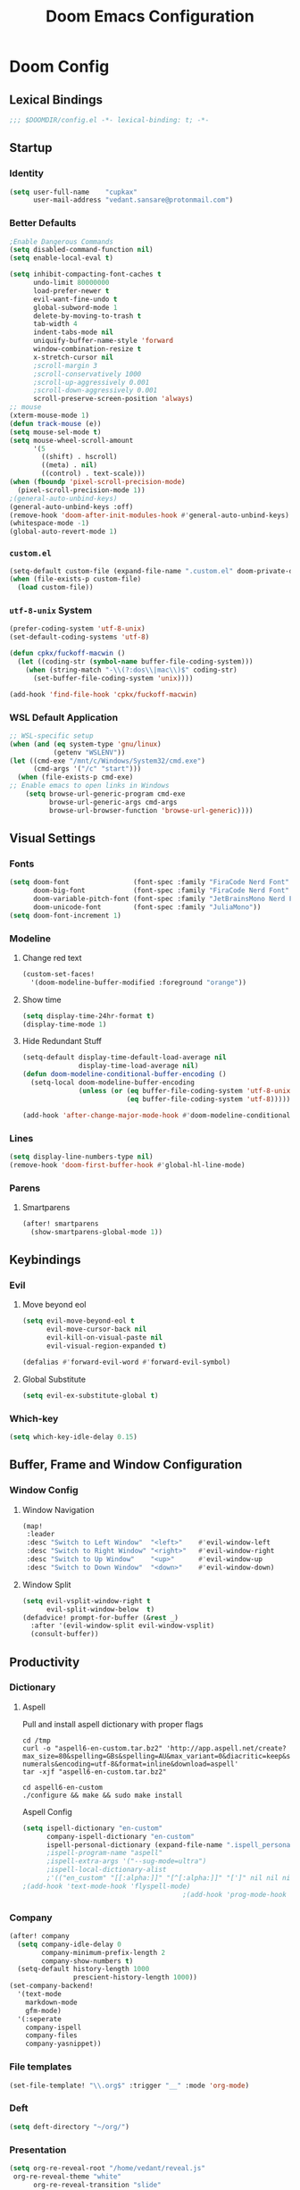 #+title: Doom Emacs Configuration
#+startup: fold
#+property: header-args:emacs-lisp :tangle "config.el" :results silent
#+property: header-args :tangle no :results silent
* Doom Config
** Lexical Bindings
:PROPERTIES:
:ID:       e78d7023-c327-4c42-b215-33769b9a577a
:END:
#+begin_src emacs-lisp
;;; $DOOMDIR/config.el -*- lexical-binding: t; -*-
#+end_src
** Startup
*** Identity
:PROPERTIES:
:ID:       7cdd3dd6-987a-47e7-8c96-797f8bfbf54d
:END:
#+begin_src emacs-lisp
(setq user-full-name    "cupkax"
      user-mail-address "vedant.sansare@protonmail.com")
#+end_src
*** Better Defaults
:PROPERTIES:
:ID:       5a264247-0daf-471a-b2c1-3a8f20f11c56
:END:
#+begin_src emacs-lisp
;Enable Dangerous Commands
(setq disabled-command-function nil)
(setq enable-local-eval t)

(setq inhibit-compacting-font-caches t
      undo-limit 80000000
      load-prefer-newer t
      evil-want-fine-undo t
      global-subword-mode 1
      delete-by-moving-to-trash t
      tab-width 4
      indent-tabs-mode nil
      uniquify-buffer-name-style 'forward
      window-combination-resize t
      x-stretch-cursor nil
      ;scroll-margin 3
      ;scroll-conservatively 1000
      ;scroll-up-aggressively 0.001
      ;scroll-down-aggressively 0.001
      scroll-preserve-screen-position 'always)
;; mouse
(xterm-mouse-mode 1)
(defun track-mouse (e))
(setq mouse-sel-mode t)
(setq mouse-wheel-scroll-amount
      '(5
        ((shift) . hscroll)
        ((meta) . nil)
        ((control) . text-scale)))
(when (fboundp 'pixel-scroll-precision-mode)
  (pixel-scroll-precision-mode 1))
;(general-auto-unbind-keys)
(general-auto-unbind-keys :off)
(remove-hook 'doom-after-init-modules-hook #'general-auto-unbind-keys)
(whitespace-mode -1)
(global-auto-revert-mode 1)
#+end_src
*** =custom.el=
:PROPERTIES:
:ID:       306e1e6b-7594-48e5-b00f-277430f171de
:END:
#+begin_src emacs-lisp
(setq-default custom-file (expand-file-name ".custom.el" doom-private-dir))
(when (file-exists-p custom-file)
  (load custom-file))
#+end_src
*** =utf-8-unix= System
:PROPERTIES:
:ID:       8f3ea0f5-474e-41fe-80fa-1f969c678786
:END:
#+begin_src emacs-lisp
(prefer-coding-system 'utf-8-unix)
(set-default-coding-systems 'utf-8)

(defun cpkx/fuckoff-macwin ()
  (let ((coding-str (symbol-name buffer-file-coding-system)))
    (when (string-match "-\\(?:dos\\|mac\\)$" coding-str)
      (set-buffer-file-coding-system 'unix))))

(add-hook 'find-file-hook 'cpkx/fuckoff-macwin)
#+end_src
*** WSL Default Application
:PROPERTIES:
:ID:       6d545e24-a17a-4bfa-8505-d6b53093ffcc
:END:
#+begin_src emacs-lisp
;; WSL-specific setup
(when (and (eq system-type 'gnu/linux)
           (getenv "WSLENV"))
(let ((cmd-exe "/mnt/c/Windows/System32/cmd.exe")
      (cmd-args '("/c" "start")))
  (when (file-exists-p cmd-exe)
;; Enable emacs to open links in Windows
    (setq browse-url-generic-program cmd-exe
          browse-url-generic-args cmd-args
          browse-url-browser-function 'browse-url-generic))))
#+end_src
** Visual Settings
*** Fonts
:PROPERTIES:
:ID:       ea5d43f8-f5df-46ff-818f-81f930523365
:END:
#+begin_src emacs-lisp
  (setq doom-font                (font-spec :family "FiraCode Nerd Font"     :size 16)
        doom-big-font            (font-spec :family "FiraCode Nerd Font"     :size 24)
        doom-variable-pitch-font (font-spec :family "JetBrainsMono Nerd Font"     :size 16)
        doom-unicode-font        (font-spec :family "JuliaMono"))
  (setq doom-font-increment 1)
#+end_src
*** Modeline
**** Change red text
:PROPERTIES:
:ID:       e5dd40b0-2581-4215-aa82-62d1601bb600
:END:
#+begin_src emacs-lisp
(custom-set-faces!
  '(doom-modeline-buffer-modified :foreground "orange"))
#+end_src
**** Show time
:PROPERTIES:
:ID:       1a12f845-e407-4bbd-82c2-002ecf22085e
:END:
#+begin_src emacs-lisp
(setq display-time-24hr-format t)
(display-time-mode 1)
#+end_src
**** Hide Redundant Stuff
:PROPERTIES:
:ID:       eacb75d2-f82f-48c5-85d7-ef60e80b23d2
:END:
#+begin_src emacs-lisp
(setq-default display-time-default-load-average nil
              display-time-load-average nil)
(defun doom-modeline-conditional-buffer-encoding ()
  (setq-local doom-modeline-buffer-encoding
              (unless (or (eq buffer-file-coding-system 'utf-8-unix)
                          (eq buffer-file-coding-system 'utf-8)))))

(add-hook 'after-change-major-mode-hook #'doom-modeline-conditional-buffer-encoding)
#+end_src
*** Lines
:PROPERTIES:
:ID:       7f96d094-1ba4-4c2f-8478-b666ec76b319
:END:
#+begin_src emacs-lisp
(setq display-line-numbers-type nil)
(remove-hook 'doom-first-buffer-hook #'global-hl-line-mode)
#+end_src
*** Parens
**** Smartparens
:PROPERTIES:
:ID:       19f5ca24-0e3d-4b6a-b151-def3e5c94f4d
:END:
#+begin_src emacs-lisp
(after! smartparens
  (show-smartparens-global-mode 1))
#+end_src
** Keybindings
*** Evil
**** Move beyond eol
:PROPERTIES:
:ID:       9f8e1e28-5087-40f0-a49e-9f72923f538c
:END:
#+begin_src emacs-lisp
(setq evil-move-beyond-eol t
      evil-move-cursor-back nil
      evil-kill-on-visual-paste nil
      evil-visual-region-expanded t)

(defalias #'forward-evil-word #'forward-evil-symbol)
#+end_src
**** Global Substitute
:PROPERTIES:
:ID:       4768a91f-3e0c-47f4-8697-d8e82f4881d6
:END:
#+begin_src emacs-lisp
(setq evil-ex-substitute-global t)
#+end_src
*** Which-key
:PROPERTIES:
:ID:       d473bb1b-eec9-4955-984b-949e1451980c
:END:
#+begin_src emacs-lisp
(setq which-key-idle-delay 0.15)
#+end_src
** Buffer, Frame and Window Configuration
*** Window Config
**** Window Navigation
:PROPERTIES:
:ID:       85e57b67-6d43-4e2d-8ddf-76eef3a738e4
:END:
#+begin_src emacs-lisp
(map!
 :leader
 :desc "Switch to Left Window"  "<left>"    #'evil-window-left
 :desc "Switch to Right Window" "<right>"   #'evil-window-right
 :desc "Switch to Up Window"    "<up>"      #'evil-window-up
 :desc "Switch to Down Window"  "<down>"    #'evil-window-down)
#+end_src
**** Window Split
:PROPERTIES:
:ID:       debd5820-4cc3-4bc9-b770-226eb54543f2
:END:
#+begin_src emacs-lisp
(setq evil-vsplit-window-right t
      evil-split-window-below  t)
(defadvice! prompt-for-buffer (&rest _)
  :after '(evil-window-split evil-window-vsplit)
  (consult-buffer))
#+end_src
** Productivity
*** Dictionary
**** Aspell
Pull and install aspell dictionary with proper flags
#+begin_src shell :tangle (if (file-expand-wildcards "/usr/lib64/aspell*/en-custom.multi") "no" "setup.sh")
cd /tmp
curl -o "aspell6-en-custom.tar.bz2" 'http://app.aspell.net/create?max_size=80&spelling=GBs&spelling=AU&max_variant=0&diacritic=keep&special=hacker&special=roman-numerals&encoding=utf-8&format=inline&download=aspell'
tar -xjf "aspell6-en-custom.tar.bz2"

cd aspell6-en-custom
./configure && make && sudo make install
#+end_src
Aspell Config
#+begin_src emacs-lisp
(setq ispell-dictionary "en-custom"
      company-ispell-dictionary "en-custom"
      ispell-personal-dictionary (expand-file-name ".ispell_personal" doom-private-dir))
      ;ispell-program-name "aspell"
      ;ispell-extra-args '("--sug-mode=ultra")
      ;ispell-local-dictionary-alist
      ;'(("en_custom" "[[:alpha:]]" "[^[:alpha:]]" "[']" nil nil nil utf-8)))
;(add-hook 'text-mode-hook 'flyspell-mode)
                                        ;(add-hook 'prog-mode-hook 'flyspell-prog-mode)
#+end_src
*** Company
:PROPERTIES:
:ID:       7d185450-3c75-4b49-ba0a-f29345e9749c
:END:
#+begin_src emacs-lisp
(after! company
  (setq company-idle-delay 0
        company-minimum-prefix-length 2
        company-show-numbers t)
  (setq-default history-length 1000
                prescient-history-length 1000))
(set-company-backend!
  '(text-mode
    markdown-mode
    gfm-mode)
  '(:seperate
    company-ispell
    company-files
    company-yasnippet))
#+end_src
*** File templates
:PROPERTIES:
:ID:       86ef9181-57b7-4603-84f7-8e002f98a91e
:END:
#+begin_src emacs-lisp
(set-file-template! "\\.org$" :trigger "__" :mode 'org-mode)
#+end_src
*** Deft
#+begin_src emacs-lisp
(setq deft-directory "~/org/")
#+end_src
*** Presentation
#+begin_src emacs-lisp
(setq org-re-reveal-root "/home/vedant/reveal.js"
 org-re-reveal-theme "white"
      org-re-reveal-transition "slide"
      org-re-reveal-plugins '(markdown notes math search zoom))
#+end_src
** Languages
*** Org Mode
**** Basic Config
***** Defaults
:PROPERTIES:
:ID:       6eb1a924-79cd-4029-b602-e148b73c72a9
:END:
#+begin_src emacs-lisp
(setq org-directory "~/org/"
      org-startup-folded 'overview
      org-startup-with-inline-images t
      org-use-property-inheritance t
      org-list-allow-alphabetical t
      org-catch-invisible-edits 'smart
      org-startup-indented t
      org-adapt-indentation t
      org-indent-indentation-per-level 1
      org-cycle-separator-lines 1
      org-blank-before-new-entry '((heading . nil)
                                   (plain-list-item . nil))
      org-fontify-quote-and-verse-blocks t
      org-hide-emphasis-markers t
      org-id-link-to-org-use-id nil
      org-agenda-files (list "~/org/school.org"
                             "~/org/papers.org"
                             "~/org/home.org"
                             "~/org/Timesheet.org"
                             "~/org/calendar.org"
                             "~/org/roam/Meeting_Notes.org")
      org-log-done t
      org-time-stamp-custom-formats '("<%a %e-%b %Y>" . "<%a %e-%b %Y %H:%M>")
      org-checkbox-hierarchical-statistics nil
      ;org-element-use-cache nil
      )
(setq-default org-display-custom-times t)
;(add-hook 'org-mode-hook #'org-element-cache-reset 'append)

;; Update files with last modifed date, when #+lastmod: is available
  (setq time-stamp-active t
        time-stamp-line-limit 18
        time-stamp-start "#\\+lastmod:[ \t]*"
        time-stamp-end "$"
        time-stamp-format "\[%Y-%m-%d %a %H:%M:%S\]")
  (add-hook 'before-save-hook 'time-stamp nil)
#+end_src
***** Visuals
****** Font Display
******* Headings
:PROPERTIES:
:ID:       1b859e40-6e52-41e9-b06e-8821485e492b
:END:
#+begin_src emacs-lisp
(custom-set-faces!
  '(outline-1 :weight extra-bold :height 1.35)
  '(outline-2 :weight bold       :height 1.30)
  '(outline-3 :weight bold       :height 1.25)
  '(outline-4 :weight semi-bold  :height 1.20)
  '(outline-5 :weight semi-bold  :height 1.15)
  '(outline-6 :weight semi-bold  :height 1.10)
  '(outline-7 :weight semi-bold  :height 1.05)
  '(outline-8 :weight semi-bold)
  '(outline-9 :weight semi-bold))

(custom-set-faces!
  '(org-document-title :height 1.20))
#+end_src
******* Show /emphasis/ markers
:PROPERTIES:
:ID:       28e0d7da-55dc-4357-8845-ee4e693e22b5
:END:
#+begin_src emacs-lisp
(use-package! org-appear
  :defer t
  :hook (org-mode . org-appear-mode)
  :init
  (setq org-appear-autoemphasis t
        org-appear-autosubmarkers t
        org-appear-autolinks nil))
#+end_src
******* Defer Font Lock
:PROPERTIES:
:ID:       397850b5-fd09-48dd-bdf1-c9ab9045081b
:END:
#+begin_src emacs-lisp :tangle no
(defun locally-defer-font-lock ()
  "Set jit-lock defer and stealth, when buffer is over a certain size."
  (when (> (buffer-size) 50000)
    (setq-local jit-lock-defer-time 0.05
                jit-lock-stealth-time 1)))

(add-hook 'org-mode-hook #'locally-defer-font-lock)
#+end_src
****** Symbols
******* Bullets / Endings
:PROPERTIES:
:ID:       a99150d9-9842-4679-97df-e66f04ea3495
:END:
#+begin_src emacs-lisp
(setq org-ellipsis "  "
      org-pretty-entities t
      org-priority-highest ?A
      org-priority-lowest ?E
      org-priority-faces
      '((?A . 'all-the-icons-red)
        (?B . 'all-the-icons-orange)
        (?C . 'all-the-icons-yellow)
        (?D . 'all-the-icons-green)
        (?E . 'all-the-icons-blue)))
#+end_src
******* Other Symbols
:PROPERTIES:
:ID:       ea95f08c-ff56-4eff-82dd-8443ea1662db
:END:
#+begin_src emacs-lisp
(appendq! +ligatures-extra-symbols
          `(:checkbox      "☐"
            :pending       "🕑"
            :checkedbox    "☑"
            :list_property "∷"
            :em_dash       "—"
            :ellipses      "…"
            :options       "⌥"
            :begin_quote   "❮"
            :end_quote     "❯"
            :caption       "☰"
            :header        "›"
            ))
(set-ligatures! 'org-mode
  :merge t
  :checkbox      "[ ]"
  :pending       "[-]"
  :checkedbox    "[X]"
  :list_property "::"
  :em_dash       "---"
  :ellipsis      "..."
  :options       "#+options:"
  :begin_quote   "#+begin_quote"
  :end_quote     "#+end_quote"
  :caption       "#+caption:"
  :header        "#+header:"
  )
#+end_src
******* List Bullets Sequence
#+begin_src emacs-lisp
(setq org-list-demote-modify-bullet '(("+" . "-") ("-" . "+") ("*" . "+") ("1." . "a.")))
#+end_src
****** Tables
:PROPERTIES:
:ID:       b0bfdbe8-52ca-4581-8700-8a32afaa1aee
:END:
#+begin_src emacs-lisp
;(use-package! valign
;  :defer t
;  :init (setq valign-fancy-bar t))

(use-package! org-pretty-table
  :commands (org-pretty-table-mode global-org-pretty-table-mode))
#+end_src
***** Org-babel
:PROPERTIES:
:ID:       1a069265-8ce2-42a5-9b03-980911818ba2
:END:
#+begin_src emacs-lisp
;; Org block templates
(setq org-structure-template-alist
      '(("e" . "src emacs-lisp")))


(after! org
  (setq org-return-follows-link t
        org-babel-load-languages '((emacs-lisp . t)
                             (dot . t))))
#+end_src
***** Better IDs
#+begin_src emacs-lisp
(defvar org-reference-contraction-max-words 3
  "Maximum number of words in a reference reference.")
(defvar org-reference-contraction-max-length 35
  "Maximum length of resulting reference reference, including joining characters.")
(defvar org-reference-contraction-stripped-words
  '("the" "on" "in" "off" "a" "for" "by" "of" "and" "is" "to")
  "Superfluous words to be removed from a reference.")
(defvar org-reference-contraction-joining-char "-"
  "Character used to join words in the reference reference.")

(defun org-reference-contraction-truncate-words (words)
  "Using `org-reference-contraction-max-length' as the total character 'budget' for the WORDS
and truncate individual words to conform to this budget.

To arrive at a budget that accounts for words undershooting their requisite average length,
the number of characters in the budget freed by short words is distributed among the words
exceeding the average length.  This adjusts the per-word budget to be the maximum feasable for
this particular situation, rather than the universal maximum average.

This budget-adjusted per-word maximum length is given by the mathematical expression below:

max length = \\floor{ \\frac{total length - chars for seperators - \\sum_{word \\leq average length} length(word) }{num(words) > average length} }"
  ;; trucate each word to a max word length determined by
  ;;
  (let* ((total-length-budget (- org-reference-contraction-max-length  ; how many non-separator chars we can use
                                 (1- (length words))))
         (word-length-budget (/ total-length-budget                      ; max length of each word to keep within budget
                                org-reference-contraction-max-words))
         (num-overlong (-count (lambda (word)                            ; how many words exceed that budget
                                 (> (length word) word-length-budget))
                               words))
         (total-short-length (-sum (mapcar (lambda (word)                ; total length of words under that budget
                                             (if (<= (length word) word-length-budget)
                                                 (length word) 0))
                                           words)))
         (max-length (/ (- total-length-budget total-short-length)       ; max(max-length) that we can have to fit within the budget
                        num-overlong)))
    (mapcar (lambda (word)
              (if (<= (length word) max-length)
                  word
                (substring word 0 max-length)))
            words)))

(defun org-reference-contraction (reference-string)
  "Give a contracted form of REFERENCE-STRING that is only contains alphanumeric characters.
Strips 'joining' words present in `org-reference-contraction-stripped-words',
and then limits the result to the first `org-reference-contraction-max-words' words.
If the total length is > `org-reference-contraction-max-length' then individual words are
truncated to fit within the limit using `org-reference-contraction-truncate-words'."
  (let ((reference-words
         (-filter (lambda (word)
                    (not (member word org-reference-contraction-stripped-words)))
                  (split-string
                   (->> reference-string
                        downcase
                        (replace-regexp-in-string "\\[\\[[^]]+\\]\\[\\([^]]+\\)\\]\\]" "\\1") ; get description from org-link
                        (replace-regexp-in-string "[-/ ]+" " ") ; replace seperator-type chars with space
                        puny-encode-string
                        (replace-regexp-in-string "^xn--\\(.*?\\) ?-?\\([a-z0-9]+\\)$" "\\2 \\1") ; rearrange punycode
                        (replace-regexp-in-string "[^A-Za-z0-9 ]" "") ; strip chars which need %-encoding in a uri
                        ) " +"))))
    (when (> (length reference-words)
             org-reference-contraction-max-words)
      (setq reference-words
            (cl-subseq reference-words 0 org-reference-contraction-max-words)))

    (when (> (apply #'+ (1- (length reference-words))
                    (mapcar #'length reference-words))
             org-reference-contraction-max-length)
      (setq reference-words (org-reference-contraction-truncate-words reference-words)))

    (string-join reference-words org-reference-contraction-joining-char)))

(define-minor-mode unpackaged/org-export-html-with-useful-ids-mode
  "Attempt to export Org as HTML with useful link IDs.
Instead of random IDs like \"#orga1b2c3\", use heading titles,
made unique when necessary."
  :global t
  (if unpackaged/org-export-html-with-useful-ids-mode
      (advice-add #'org-export-get-reference :override #'unpackaged/org-export-get-reference)
    (advice-remove #'org-export-get-reference #'unpackaged/org-export-get-reference)))
(unpackaged/org-export-html-with-useful-ids-mode 1) ; ensure enabled, and advice run

(defun unpackaged/org-export-get-reference (datum info)
  "Like `org-export-get-reference', except uses heading titles instead of random numbers."
  (let ((cache (plist-get info :internal-references)))
    (or (car (rassq datum cache))
        (let* ((crossrefs (plist-get info :crossrefs))
               (cells (org-export-search-cells datum))
               ;; Preserve any pre-existing association between
               ;; a search cell and a reference, i.e., when some
               ;; previously published document referenced a location
               ;; within current file (see
               ;; `org-publish-resolve-external-link').
               ;;
               ;; However, there is no guarantee that search cells are
               ;; unique, e.g., there might be duplicate custom ID or
               ;; two headings with the same title in the file.
               ;;
               ;; As a consequence, before re-using any reference to
               ;; an element or object, we check that it doesn't refer
               ;; to a previous element or object.
               (new (or (cl-some
                         (lambda (cell)
                           (let ((stored (cdr (assoc cell crossrefs))))
                             (when stored
                               (let ((old (org-export-format-reference stored)))
                                 (and (not (assoc old cache)) stored)))))
                         cells)
                        (when (org-element-property :raw-value datum)
                          ;; Heading with a title
                          (unpackaged/org-export-new-named-reference datum cache))
                        (when (member (car datum) '(src-block table example fixed-width property-drawer))
                          ;; Nameable elements
                          (unpackaged/org-export-new-named-reference datum cache))
                        ;; NOTE: This probably breaks some Org Export
                        ;; feature, but if it does what I need, fine.
                        (org-export-format-reference
                         (org-export-new-reference cache))))
               (reference-string new))
          ;; Cache contains both data already associated to
          ;; a reference and in-use internal references, so as to make
          ;; unique references.
          (dolist (cell cells) (push (cons cell new) cache))
          ;; Retain a direct association between reference string and
          ;; DATUM since (1) not every object or element can be given
          ;; a search cell (2) it permits quick lookup.
          (push (cons reference-string datum) cache)
          (plist-put info :internal-references cache)
          reference-string))))

(defun unpackaged/org-export-new-named-reference (datum cache)
  "Return new reference for DATUM that is unique in CACHE."
  (cl-macrolet ((inc-suffixf (place)
                             `(progn
                                (string-match (rx bos
                                                  (minimal-match (group (1+ anything)))
                                                  (optional "--" (group (1+ digit)))
                                                  eos)
                                              ,place)
                                ;; HACK: `s1' instead of a gensym.
                                (-let* (((s1 suffix) (list (match-string 1 ,place)
                                                           (match-string 2 ,place)))
                                        (suffix (if suffix
                                                    (string-to-number suffix)
                                                  0)))
                                  (setf ,place (format "%s--%s" s1 (cl-incf suffix)))))))
    (let* ((headline-p (eq (car datum) 'headline))
           (title (if headline-p
                      (org-element-property :raw-value datum)
                    (or (org-element-property :name datum)
                        (concat (org-element-property :raw-value
                                                      (org-element-property :parent
                                                                            (org-element-property :parent datum)))))))
           ;; get ascii-only form of title without needing percent-encoding
           (ref (concat (org-reference-contraction (substring-no-properties title))
                        (unless (or headline-p (org-element-property :name datum))
                          (concat ","
                                  (pcase (car datum)
                                    ('src-block "code")
                                    ('example "example")
                                    ('fixed-width "mono")
                                    ('property-drawer "properties")
                                    (_ (symbol-name (car datum))))
                                  "--1"))))
           (parent (when headline-p (org-element-property :parent datum))))
      (while (--any (equal ref (car it))
                    cache)
        ;; Title not unique: make it so.
        (if parent
            ;; Append ancestor title.
            (setf title (concat (org-element-property :raw-value parent)
                                "--" title)
                  ;; get ascii-only form of title without needing percent-encoding
                  ref (org-reference-contraction (substring-no-properties title))
                  parent (when headline-p (org-element-property :parent parent)))
          ;; No more ancestors: add and increment a number.
          (inc-suffixf ref)))
      ref)))

(add-hook 'org-load-hook #'unpackaged/org-export-html-with-useful-ids-mode)
(defadvice! org-export-format-reference-a (reference)
  "Format REFERENCE into a string.

REFERENCE is a either a number or a string representing a reference,
as returned by `org-export-new-reference'."
  :override #'org-export-format-reference
  (if (stringp reference) reference (format "org%07x" reference)))
#+end_src
***** Problematic Hooks
#+begin_src emacs-lisp
(defadvice! shut-up-org-problematic-hooks (orig-fn &rest args)
  :around #'org-fancy-priorities-mode
  :around #'org-superstar-mode
  (ignore-errors (apply orig-fn args)))
#+end_src
**** Super Agenda
#+begin_src emacs-lisp :tangle no
(use-package! org-super-agenda
  :commands org-super-agenda-mode)

(after! org-agenda
  (org-super-agenda-mode))

(setq org-agenda-skip-deadline-if-done nil
      org-agenda-skip-scheduled-if-done nil
      org-agenda-include-deadlines t
      org-agenda-block-separator nil ;;TODO needs testing
      org-agenda-tags-column 100 ;;TODO needs testing
      org-agenda-compact-blocks t ;;TODO needs testing
)

(setq org-agenda-custom-commands
      '(("o" "Overview"
         ((agenda "" ((org-agenda-span 'day)
                      (org-super-agenda-groups
                       '((:name "Today"
                          :time-grid t
                          :date today
                          :todo "TODAY"
                          :scheduled today
                          :order 1)))))
          (alltodo "" ((org-agenda-overriding-header "")
                       (org-super-agenda-groups
                        '((:name "Next to do"
                           :todo "NEXT"
                           :order 1)
                          (:name "Due Today"
                           :deadline today
                           :order 2)
                          (:name "Due Soon"
                           :deadline future
                           :order 8)
                          (:name "Important"
                           :tag "Important"
                           :priority "A"
                           :order 6)
                          (:name "Overdue"
                           :deadline past
                           :face error
                           :order 7)
                          (:name "Trivial"
                           :priority<= "E"
                           :tag ("Trivial" "Unimportant")
                           :todo ("SOMEDAY" )
                           :order 90)
                          (:discard (:tag ("Chore" "Routine" "Daily")))))))))))
#+end_src
**** Org-Capture
#+begin_src emacs-lisp
(use-package! doct)
#+end_src
**** Bibtex
***** Bibtex Completion
:PROPERTIES:
:ID:       7e37adc6-8a1a-4f77-ac55-540997244a37
:END:
#+begin_src emacs-lisp
  (setq bibtex-completion-bibliography "~/Dropbox/research/zotLib.bib"
        citar-bibliography '("~/Dropbox/research/zotLib.bib")
        bibtex-completion-additional-search-fields '(journal booktitle keywords)
        bibtex-completion-pdf-field "file"
        bibtex-completion-library-path '("~/Dropbox/research/zotero-library/")
        citar-library-paths '("~/Dropbox/research/zotero-library/")
        bibtex-completion-notes-path "~/org/roam/"
        citar-notes-paths '("~/org/roam/")
        bibtex-completion-display-formats '((t . "${author:36} ${title:*} ${year:4} ${=has-pdf=:1}${=has-note=:1} ${=type=:7}")))
#+end_src
**** Roam
***** ORP
#+begin_src emacs-lisp
(require 'org-roam-protocol)
#+end_src
***** Add Timestamp
:PROPERTIES:
:ID:       b9ac4f60-5138-45e8-8bd3-951da9aa155d
:END:
#+begin_src emacs-lisp
(require 'time-stamp)  ;; for automatically add time stamp in org files
(add-hook 'write-file-functions 'time-stamp)

;; Modification Times
(setq org-roam-node-display-template
      (concat "${title:80} " (propertize "${tags:20}" 'face 'org-tag))
      org-roam-node-annotation-function
      (lambda (node) (marginalia--time (org-roam-node-file-mtime node))))
#+end_src
***** Org-Roam UI
:PROPERTIES:
:ID:       3fdf7488-eace-4d25-be22-365ec3f7678e
:END:
#+begin_src emacs-lisp
(use-package! websocket
    :after org-roam)

(use-package! org-roam-ui
  :after org-roam
  :commands org-roam-ui-open
  :hook (org-roam . org-roam-ui-mode)
  :config
  (require 'org-roam) ; in case autoloaded
  (defun org-roam-ui-open ()
    "Ensure the server is active, then open the roam graph."
    (interactive)
    (unless org-roam-ui-mode (org-roam-ui-mode 1))
    (browse-url-xdg-open (format "http://localhost:%d" org-roam-ui-port))))
#+end_src
***** ORB
:PROPERTIES:
:ID:       1e833803-a5ee-47d8-9182-8f80fb24dfb8
:END:
#+begin_src emacs-lisp :tangle no
(use-package! org-roam-bibtex
  :after org-roam
  :custom
  (orb-note-actions-interface 'helm)
  :config
  (require 'org-ref)
  (setq orb-preformat-keywords
        '("citekey"
          "entry-type"
          "date"
          "journaltitle"
          "doi"
          "url"
          "pdf?"
          "note?"
          "file"
          "author"
          "editor"
          "author-or-editor"
          "author-abbrev"
          "editor-abbrev"
          "author-or-editor-abbrev"
          "year")
        orb-process-file-keyword t
        orb-file-field-extensions '("pdf")
        orb-insert-interface 'helm-bibtex))
(org-roam-bibtex-mode)
#+end_src
***** Roam Config
:PROPERTIES:
:ID:       dfdeff53-4db7-4125-9fba-a07ffe01e4ba
:END:
#+begin_src emacs-lisp
(use-package! org-roam
  :init
  (setq org-roam-db-gc-threshold most-positive-fixnum
        org-id-link-to-org-use-id t
        org-roam-completion-everywhere nil)
  :config
  (org-roam-setup)
  (add-hook 'org-roam-mode-hook #'turn-on-visual-line-mode)

  (setq org-roam-capture-templates
        '(
          ("i" "inbox" plain
           "%?"
           :if-new (file+head "%<%y%m%d>-${slug}.org"
                              "#+title: ${title}")
           :immediate-finish t
           :unnarrowed t)
          ;; org-roam-bibtex
          ("r" "bibliography ref" plain
           "%?"
           :if-new (file+head "${citekey}.org"
                              "#+title: ${title}
,#+ROAM_KEY: ${ref}
:PROPERTIES:
:Custom_ID: ${citekey}
:AUTHOR: ${author-abbrev}
:DATE: ${date}
:YEAR: ${year}
:DOI: ${doi}
:URL: ${url}
:END:

- tags ::
,** Why
why I read this paper?
- background and related work?
,** Synopsis
,*** The Idea
,*** Short Summary
,* Reading Notes
:PROPERTIES:
:NOTER_DOCUMENT: ${file}
:NOTER_PAGE:
:END:")
           :unnarrowed t)))
  (set-company-backend! 'org-mode '(company-capf))
  (require 'org-roam-protocol))
#+end_src
**** Transclusion
:PROPERTIES:
:ID:       8f2439c8-1a2a-4a4a-9c9a-8041d3f24354
:END:
#+begin_src emacs-lisp
(use-package! org-transclusion
  :defer
  :after org
  :init
  (map!
   :map global-map "<f12>" #'org-transclusion-add
   :leader
   :prefix "n"
   :desc "Org Transclusion Mode" "t" #'org-transclusion-mode))
#+end_src
**** Misc
***** Org Pandoc Import
:PROPERTIES:
:ID:       ee6cd468-ae9f-4636-91c5-8f6bdaa4003e
:END:
#+begin_src emacs-lisp
(use-package! org-pandoc-import
  :after org)
#+end_src
*** Graphviz
#+begin_src emacs-lisp
(use-package! graphviz-dot-mode
  :commands graphviz-dot-mode
  :mode ("\\.dot\\'" "\\.gz\\'")
  :init
  (after! org
    (setcdr (assoc "dot" org-src-lang-modes)
            'graphviz-dot)))

(use-package! company-graphviz-dot
  :after graphviz-dot-mode)
#+end_src
** Writing
*** Mixed Pitch Mode
:PROPERTIES:
:ID:       80bbae66-f912-4033-8f79-9279d8515874
:END:
Old mixed-pitch tangle
#+begin_src emacs-lisp
(after! mixed-pitch
  (dolist (f (-filter (lambda (sym)
                        (s-prefix? "company-" (symbol-name sym)))
                      (face-list)))
    (pushnew! mixed-pitch-fixed-pitch-faces f))
  (setq mixed-pitch-variable-pitch-cursor nil
        mixed-pitch-set-height t)
  (add-hook! 'org-mode-hook #'mixed-pitch-mode))
#+end_src

New mixed-pitch code
#+begin_src emacs-lisp :tangle no
(defvar mixed-pitch-modes '(org-mode LaTeX-mode markdown-mode gfm-mode Info-mode)
  "Modes that `mixed-pitch-mode' should be enabled in, but only after UI initialisation.")
(defun init-mixed-pitch-h ()
  "Hook `mixed-pitch-mode' into each mode in `mixed-pitch-modes'.
Also immediately enables `mixed-pitch-modes' if currently in one of the modes."
  (when (memq major-mode mixed-pitch-modes)
    (mixed-pitch-mode 1))
  (dolist (hook mixed-pitch-modes)
    (add-hook (intern (concat (symbol-name hook) "-hook")) #'mixed-pitch-mode)))
(add-hook 'doom-init-ui-hook #'init-mixed-pitch-h)

(autoload #'mixed-pitch-serif-mode "mixed-pitch"
  "Change the default face of the current buffer to a serifed variable pitch, while keeping some faces fixed pitch." t)

(after! mixed-pitch
  (defface variable-pitch-serif
    '((t (:family "serif")))
    "A variable-pitch face with serifs."
    :group 'basic-faces)
  (setq mixed-pitch-set-height t)
  (setq variable-pitch-serif-font (font-spec :family "Alegreya" :weight 'medium' :size 16 ))
  (set-face-attribute 'variable-pitch-serif nil :font variable-pitch-serif-font)
  (defun mixed-pitch-serif-mode (&optional arg)
    "Change the default face of the current buffer to a serifed variable pitch, while keeping some faces fixed pitch."
    (interactive)
    (let ((mixed-pitch-face 'variable-pitch-serif))
      (mixed-pitch-mode (or arg 'toggle)))))
#+end_src
*** Zen
:PROPERTIES:
:ID:       2898d995-7c9c-4579-924a-5794dfa95d1b
:END:
#+begin_src emacs-lisp
(setq writeroom-mode-line t
      +zen-text-scale 1.50
      +zen-window-divider-size 2)
(setq visual-fill-column-width 60)
(setq org-indent-mode 1)

(defvar +zen-serif-p t
  "Whether to use a serifed font with `mixed-pitch-mode'.")
(after! writeroom-mode
  (defvar-local +zen--original-mixed-pitch-mode-p nil)
  (defun +zen-enable-mixed-pitch-mode-h ()
    "Enable `mixed-pitch-mode' when in `+zen-mixed-pitch-modes'."
    (when (apply #'derived-mode-p +zen-mixed-pitch-modes)
      (if writeroom-mode
          (progn
            (setq +zen--original-mixed-pitch-mode-p mixed-pitch-mode)
            (funcall (if +zen-serif-p #'mixed-pitch-serif-mode #'mixed-pitch-mode) 1))
        (funcall #'mixed-pitch-mode (if +zen--original-mixed-pitch-mode-p 1 -1))))))
#+end_src
** Exit
*** Sync org files to dropbox
:PROPERTIES:
:ID:       3a090a45-bf0c-460c-b5ab-b481a71625f2
:END:
#+begin_src emacs-lisp
(defun rsync-drop ()
  (interactive)
  ;(setq shell-file-name "c:/msys64/usr/bin/bash.exe")
  (shell-command "rsync -avu --delete $HOME/org/ $HOME/Dropbox/org/"))

;(add-hook! 'after-save-hook 'rsync-drop)
(add-hook! 'kill-emacs-hook 'rsync-drop)
#+end_src

#+begin_src emacs-lisp
(defun rsync-drop ()
  (interactive)
  ;(setq shell-file-name "c:/msys64/usr/bin/bash.exe")
  (shell-command "rsync -avu --delete $HOME/org/ $HOME/Dropbox/org/"))
#+end_src
